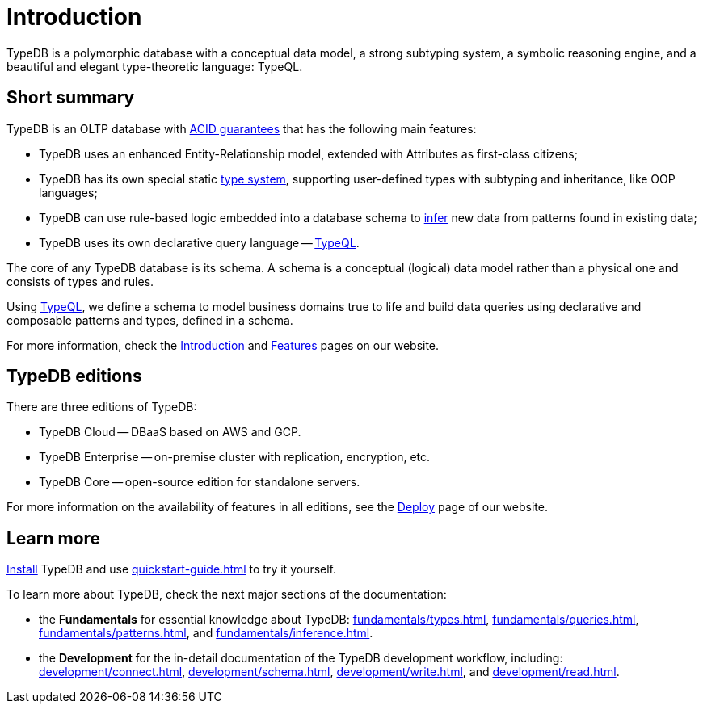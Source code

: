 = Introduction
:keywords: typedb, database, documentation, introduction, overview
:longTailKeywords: typedb introduction, typedb overview, learn typedb, learn typeql, typedb schema, typedb data model
:pageTitle: TypeDB introduction
:summary: An intriduction for TypeDB's documentation

// tag::typedb-poly-definition[]
TypeDB is a polymorphic database with a conceptual data model, a strong subtyping system, a symbolic reasoning engine,
and a beautiful and elegant type-theoretic language: TypeQL.
// end::typedb-poly-definition[]

== Short summary

TypeDB is an OLTP database with xref:typedb::development/connect.adoc#_acid_guarantees[ACID guarantees]
that has the following main features:

* TypeDB uses an enhanced Entity-Relationship model, extended with Attributes as first-class citizens;
* TypeDB has its own special static xref:typedb::fundamentals/types.adoc[type system], supporting user-defined types
  with subtyping and inheritance, like OOP languages;
* TypeDB can use rule-based logic embedded into a database schema to xref:typedb::fundamentals/inference.adoc[infer]
  new data from patterns found in existing data;
* TypeDB uses its own declarative query language -- xref:typeql::overview.adoc[TypeQL].

The core of any TypeDB database is its schema.
A schema is a conceptual (logical) data model rather than a physical one and consists of types and rules.

Using xref:typeql::overview.adoc[TypeQL], we define a schema to model business domains true to life
and build data queries using declarative and composable patterns and types, defined in a schema.

////
== Comparison with other databases
//#todo add direct comparison materials links

TypeDB looks beyond relational and NoSQL databases by harnessing subtyping to trivially write polymorphic queries and
introducing a strong type system, extending it with inference and pattern matching for simple yet powerful querying.

TypeDB uses the Enhanced Entity-Relationship model with a declarative schema and static type checking.
This allows the natural implementation of a type hierarchy, multivalued attributes, and n-ary and nested relations.
Leverage OOP concepts like abstraction, inheritance, and polymorphism without warping the conceptual model.
Normalization, null values, and reification are things of the past.

Some examples of what TypeDB is not:

* TypeDB is not an SQL database, but it uses an enhanced Entity-Relationship model that is extended by attributes as
  first-class citizens;
* TypeDB is not a graph database, but it utilizes the power of hypergraphs without asking developers to understand the
  implementation details;
* TypeDB is not an object-oriented database, but it uses types with subtyping and inheritance to model data.

//#todo Consider adding some of the content from the website

For more information on comparison with other types of databases, see the
https://typedb.com/introduction[Introduction to TypeDB] page of our website.
////

For more information, check the
https://typedb.com/introduction[Introduction]
and
https://typedb.com/features[Features]
pages on our website.

== TypeDB editions

There are three editions of TypeDB:

* TypeDB Cloud -- DBaaS based on AWS and GCP.
* TypeDB Enterprise -- on-premise cluster with replication, encryption, etc.
* TypeDB Core -- open-source edition for standalone servers.

For more information on the availability of features in all editions,
see the https://typedb.com/deploy[Deploy] page of our website.

////
[#_typedb_cloud]
=== TypeDB Cloud

TypeDB Cloud is our DBaaS solution.

TypeDB Cloud is built on Kubernetes and makes it easy to run and manage TypeDB deployments across multiple teams
and projects in AWS, Azure, and GCP.

//Your TypeDB databases run in clusters managed by us and deployed in cloud powered by https://aws.amazon.com/[AWS] or https://cloud.google.com/[GCP].

[#_typedb_enterprise]
=== TypeDB Enterprise

TypeDB Enterprise extends TypeDB Core with advanced security and high-availability features for running in production,
including active-active clustering and authentication with roles.

Self-hosted, self-managed on-premise TypeDB clusters with our technical support.

[#_typedb_core]
=== TypeDB Core

TypeDB Core is 100% open-source software with an
https://github.com/vaticle/typedb/blob/development/LICENSE[AGPL-3.0 license],
provides developers with everything they need to get started, and is available via a Docker container as well as
Windows, Linux, and macOS builds.
////

== Learn more

xref:installation.adoc[Install] TypeDB and use xref:quickstart-guide.adoc[] to try it yourself.

To learn more about TypeDB, check the next major sections of the documentation:

* the *Fundamentals* for essential knowledge about TypeDB:
xref:fundamentals/types.adoc[],
xref:fundamentals/queries.adoc[],
xref:fundamentals/patterns.adoc[], and
xref:fundamentals/inference.adoc[].
* the *Development* for the in-detail documentation of the TypeDB development workflow, including:
xref:development/connect.adoc[],
xref:development/schema.adoc[],
xref:development/write.adoc[], and
xref:development/read.adoc[].
